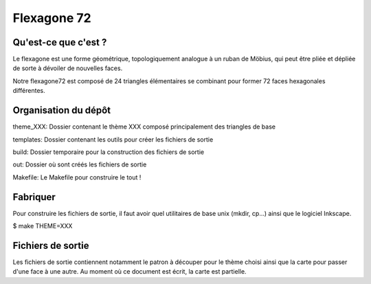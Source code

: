 ============
Flexagone 72
============

Qu'est-ce que c'est ?
=====================

Le flexagone est une forme géométrique, topologiquement analogue à un ruban de
Möbius, qui peut être pliée et dépliée de sorte à dévoiler de nouvelles faces.

Notre flexagone72 est composé de 24 triangles élémentaires se combinant pour
former 72 faces hexagonales différentes.

Organisation du dépôt
=====================

theme_XXX:
Dossier contenant le thème XXX composé principalement des triangles de base

templates:
Dossier contenant les outils pour créer les fichiers de sortie

build:
Dossier temporaire pour la construction des fichiers de sortie

out:
Dossier où sont créés les fichiers de sortie

Makefile:
Le Makefile pour construire le tout !

Fabriquer
=========

Pour construire les fichiers de sortie, il faut avoir quel utilitaires de base
unix (mkdir, cp...) ainsi que le logiciel Inkscape.

$ make THEME=XXX

Fichiers de sortie
==================

Les fichiers de sortie contiennent notamment le patron à découper pour le
thème choisi ainsi que la carte pour passer d'une face à une autre. Au moment
où ce document est écrit, la carte est partielle.
